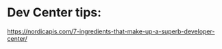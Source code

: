 * Dev Center tips: 
https://nordicapis.com/7-ingredients-that-make-up-a-superb-developer-center/


